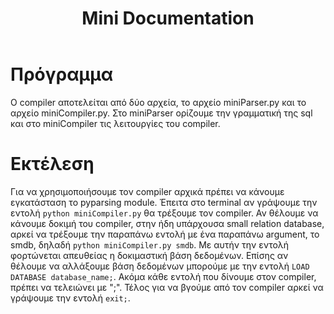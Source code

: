 #+TITLE: Mini Documentation

* Πρόγραμμα
O compiler αποτελείται από δύο αρχεία, το αρχείο miniParser.py και το αρχείο miniCompiler.py. Στο miniParser ορίζουμε την γραμματική της sql και στο miniCompiler τις λειτουργίες του compiler.

* Εκτέλεση
Για να χρησιμοποιήσουμε τον compiler αρχικά πρέπει να κάνουμε εγκατάσταση το pyparsing module. Έπειτα στο terminal αν γράψουμε την εντολή ~python miniCompiler.py~ θα τρέξουμε τον compiler. Αν θέλουμε να κάνουμε δοκιμή του compiler, στην ήδη υπάρχουσα small relation database, αρκεί να τρέξουμε την παραπάνω εντολή με ένα παραπάνω argument, το smdb, δηλαδή ~python miniCompiler.py smdb~. Με αυτήν την εντολή φορτώνεται απευθείας η δοκιμαστική βάση δεδομένων. Επίσης αν θέλουμε να αλλάξουμε βάση δεδομένων μπορούμε με την εντολή ~LOAD DATABASE database_name;~. Ακόμα κάθε εντολή που δίνουμε στον compiler, πρέπει να τελειώνει με ";". Τέλος για να βγούμε από τον compiler αρκεί να γράψουμε την εντολή ~exit;~.
